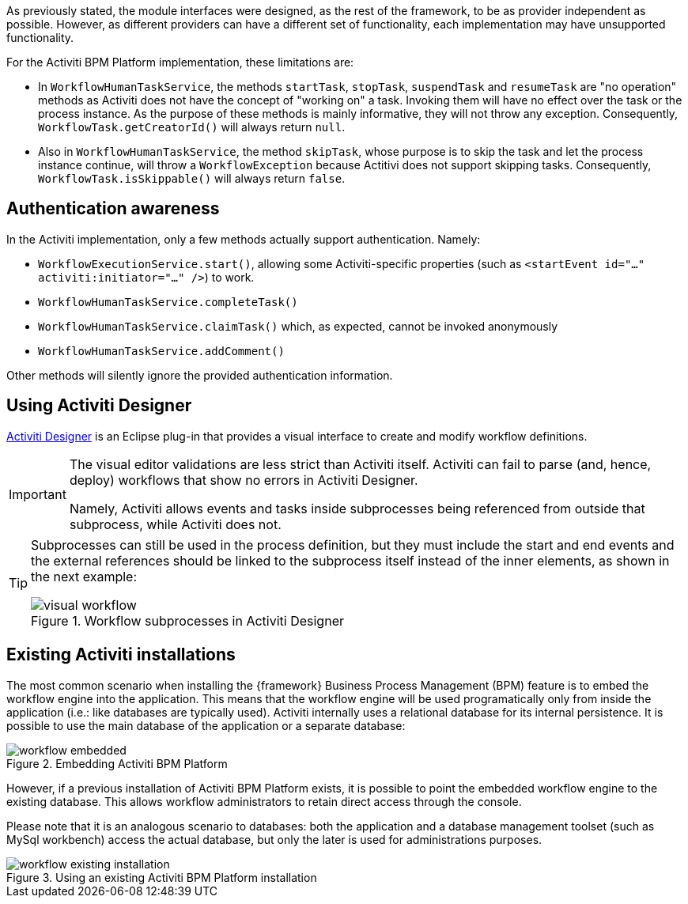 
:fragment:

As previously stated, the module interfaces were designed, as the rest of the framework, to be as provider independent as possible. However, as different providers can have a different set of functionality, each implementation may have unsupported functionality.

For the Activiti BPM Platform implementation, these limitations are:

* In `WorkflowHumanTaskService`, the methods `startTask`, `stopTask`, `suspendTask` and `resumeTask` are "no operation" methods as Activiti does not have the concept of "working on" a task. Invoking them will have no effect over the task or the process instance. As the purpose of these methods is mainly informative, they will not throw any exception.
Consequently, `WorkflowTask.getCreatorId()` will always return `null`. 

* Also in `WorkflowHumanTaskService`, the method `skipTask`, whose purpose is to skip the task and let the process instance continue, will throw a `WorkflowException` because Actitivi does not support skipping tasks.
Consequently, `WorkflowTask.isSkippable()` will always return `false`.

== Authentication awareness

In the Activiti implementation, only a few methods actually support authentication. Namely:

* `WorkflowExecutionService.start()`, allowing some Activiti-specific properties (such as `<startEvent id="..." activiti:initiator="..." />`) to work.

* `WorkflowHumanTaskService.completeTask()`

* `WorkflowHumanTaskService.claimTask()` which, as expected, cannot be invoked anonymously

* `WorkflowHumanTaskService.addComment()`

Other methods will silently ignore the provided authentication information.

== Using Activiti Designer

https://github.com/Activiti/Activiti-Designer[Activiti Designer] is an Eclipse plug-in that provides a visual interface to create and modify workflow definitions.

[IMPORTANT]
====
The visual editor validations are less strict than Activiti itself. Activiti can fail to parse (and, hence, deploy) workflows that show no errors in Activiti Designer.

Namely, Activiti allows events and tasks inside subprocesses being referenced from outside that subprocess, while Activiti does not.
====

[TIP]
====
Subprocesses can still be used in the process definition, but they must include the start and end events and the external references should be linked to the subprocess itself instead of the inner elements, as shown in the next example:

.Workflow subprocesses in Activiti Designer
image::altemista-cloudfwk-core-workflow-activiti-conf/visual_workflow.jpg[align="center"]
====

== Existing Activiti installations

The most common scenario when installing the {framework} Business Process Management (BPM) feature is to embed the workflow engine into the application. This means that the workflow engine will be used programatically only from inside the application (i.e.: like databases are typically used). Activiti internally uses a relational database for its internal persistence. It is possible to use the main database of the application or a separate database:

.Embedding Activiti BPM Platform
image::altemista-cloudfwk-core-workflow-activiti-conf/workflow_embedded.png[align="center"]

However, if a previous installation of Activiti BPM Platform exists, it is possible to point the embedded workflow engine to the existing database. This allows workflow administrators to retain direct access through the console.

Please note that it is an analogous scenario to databases: both the application and a database management toolset (such as MySql workbench) access the actual database, but only the later is used for administrations purposes.

.Using an existing Activiti BPM Platform installation
image::altemista-cloudfwk-core-workflow-activiti-conf/workflow_existing_installation.png[align="center"]
